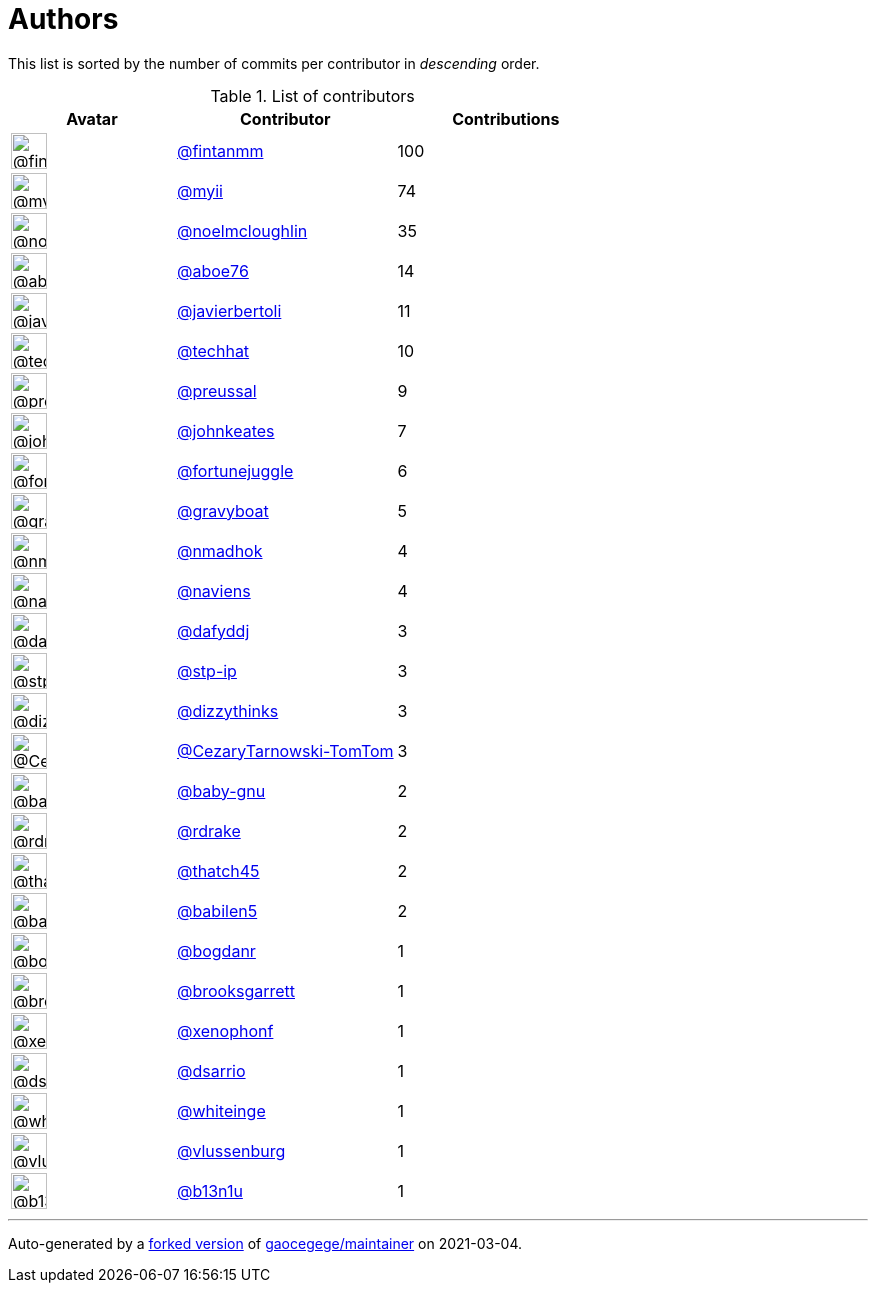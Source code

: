 = Authors

This list is sorted by the number of commits per contributor in
_descending_ order.

.List of contributors
[format="psv", separator="|", options="header", cols="^.<30a,<.<40a,^.<40d", width="100"]
|===
^.^|Avatar
<.^|Contributor
^.^|Contributions

|image::https://avatars.githubusercontent.com/u/1194646?v=4[@fintanmm,36,36]
|https://github.com/fintanmm[@fintanmm^]
|100

|image::https://avatars.githubusercontent.com/u/10231489?v=4[@myii,36,36]
|https://github.com/myii[@myii^]
|74 

|image::https://avatars.githubusercontent.com/u/13322818?v=4[@noelmcloughlin,36,36]
|https://github.com/noelmcloughlin[@noelmcloughlin^]
|35

|image::https://avatars.githubusercontent.com/u/1800660?v=4[@aboe76,36,36]
|https://github.com/aboe76[@aboe76^]
|14 

|image::https://avatars.githubusercontent.com/u/242396?v=4[@javierbertoli,36,36]
|https://github.com/javierbertoli[@javierbertoli^]
|11

|image::https://avatars.githubusercontent.com/u/287147?v=4[@techhat,36,36]
|https://github.com/techhat[@techhat^]
|10 

|image::https://avatars.githubusercontent.com/u/26431172?v=4[@preussal,36,36]
|https://github.com/preussal[@preussal^]
|9 

|image::https://avatars.githubusercontent.com/u/5306980?v=4[@johnkeates,36,36]
|https://github.com/johnkeates[@johnkeates^]
|7

|image::https://avatars.githubusercontent.com/u/8399114?v=4[@fortunejuggle,36,36]
|https://github.com/fortunejuggle[@fortunejuggle^]
|6

|image::https://avatars.githubusercontent.com/u/1396878?v=4[@gravyboat,36,36]
|https://github.com/gravyboat[@gravyboat^]
|5

|image::https://avatars.githubusercontent.com/u/3374962?v=4[@nmadhok,36,36]
|https://github.com/nmadhok[@nmadhok^]
|4 

|image::https://avatars.githubusercontent.com/u/1442643?v=4[@naviens,36,36]
|https://github.com/naviens[@naviens^]
|4 

|image::https://avatars.githubusercontent.com/u/4195158?v=4[@dafyddj,36,36]
|https://github.com/dafyddj[@dafyddj^]
|3 

|image::https://avatars.githubusercontent.com/u/3768412?v=4[@stp-ip,36,36]
|https://github.com/stp-ip[@stp-ip^]
|3 

|image::https://avatars.githubusercontent.com/u/1260183?v=4[@dizzythinks,36,36]
|https://github.com/dizzythinks[@dizzythinks^]
|3

|image::https://avatars.githubusercontent.com/u/73339102?v=4[@CezaryTarnowski-TomTom,36,36]
|https://github.com/CezaryTarnowski-TomTom[@CezaryTarnowski-TomTom^]
|3

|image::https://avatars.githubusercontent.com/u/1233212?v=4[@baby-gnu,36,36]
|https://github.com/baby-gnu[@baby-gnu^]
|2 

|image::https://avatars.githubusercontent.com/u/101562?v=4[@rdrake,36,36]
|https://github.com/rdrake[@rdrake^]
|2 

|image::https://avatars.githubusercontent.com/u/507599?v=4[@thatch45,36,36]
|https://github.com/thatch45[@thatch45^]
|2 

|image::https://avatars.githubusercontent.com/u/117961?v=4[@babilen5,36,36]
|https://github.com/babilen5[@babilen5^]
|2 

|image::https://avatars.githubusercontent.com/u/1079875?v=4[@bogdanr,36,36]
|https://github.com/bogdanr[@bogdanr^]
|1 

|image::https://avatars.githubusercontent.com/u/158907?v=4[@brooksgarrett,36,36]
|https://github.com/brooksgarrett[@brooksgarrett^]
|1

|image::https://avatars.githubusercontent.com/u/7139195?v=4[@xenophonf,36,36]
|https://github.com/xenophonf[@xenophonf^]
|1

|image::https://avatars.githubusercontent.com/u/9591047?v=4[@dsarrio,36,36]
|https://github.com/dsarrio[@dsarrio^]
|1 

|image::https://avatars.githubusercontent.com/u/91293?v=4[@whiteinge,36,36]
|https://github.com/whiteinge[@whiteinge^]
|1

|image::https://avatars.githubusercontent.com/u/726645?v=4[@vlussenburg,36,36]
|https://github.com/vlussenburg[@vlussenburg^]
|1

|image::https://avatars.githubusercontent.com/u/4817920?v=4[@b13n1u,36,36]
|https://github.com/b13n1u[@b13n1u^]
|1
|===

'''''

Auto-generated by a https://github.com/myii/maintainer[forked version^]
of https://github.com/gaocegege/maintainer[gaocegege/maintainer^] on
2021-03-04.
